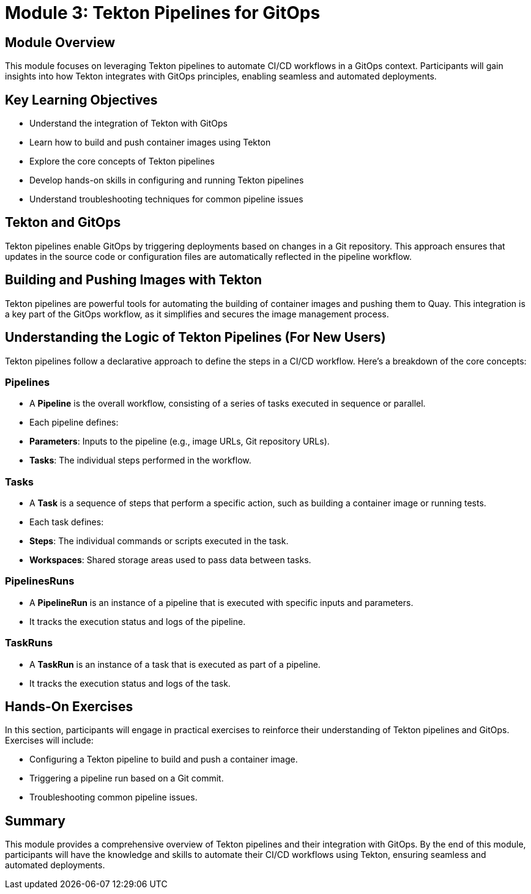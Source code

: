 = Module 3: Tekton Pipelines for GitOps

[%hardbreaks]
== Module Overview

This module focuses on leveraging Tekton pipelines to automate CI/CD workflows in a GitOps context. Participants will gain insights into how Tekton integrates with GitOps principles, enabling seamless and automated deployments.

== Key Learning Objectives

* Understand the integration of Tekton with GitOps
* Learn how to build and push container images using Tekton
* Explore the core concepts of Tekton pipelines
* Develop hands-on skills in configuring and running Tekton pipelines
* Understand troubleshooting techniques for common pipeline issues

== Tekton and GitOps

Tekton pipelines enable GitOps by triggering deployments based on changes in a Git repository. This approach ensures that updates in the source code or configuration files are automatically reflected in the pipeline workflow.

== Building and Pushing Images with Tekton

Tekton pipelines are powerful tools for automating the building of container images and pushing them to Quay. This integration is a key part of the GitOps workflow, as it simplifies and secures the image management process.

== Understanding the Logic of Tekton Pipelines (For New Users)

Tekton pipelines follow a declarative approach to define the steps in a CI/CD workflow. Here's a breakdown of the core concepts:

=== Pipelines
- A **Pipeline** is the overall workflow, consisting of a series of tasks executed in sequence or parallel.
- Each pipeline defines:
  - **Parameters**: Inputs to the pipeline (e.g., image URLs, Git repository URLs).
  - **Tasks**: The individual steps performed in the workflow.

=== Tasks
- A **Task** is a sequence of steps that perform a specific action, such as building a container image or running tests.
- Each task defines:
  - **Steps**: The individual commands or scripts executed in the task.
  - **Workspaces**: Shared storage areas used to pass data between tasks.

=== PipelinesRuns
- A **PipelineRun** is an instance of a pipeline that is executed with specific inputs and parameters.
- It tracks the execution status and logs of the pipeline.

=== TaskRuns
- A **TaskRun** is an instance of a task that is executed as part of a pipeline.
- It tracks the execution status and logs of the task.

== Hands-On Exercises

In this section, participants will engage in practical exercises to reinforce their understanding of Tekton pipelines and GitOps. Exercises will include:

- Configuring a Tekton pipeline to build and push a container image.
- Triggering a pipeline run based on a Git commit.
- Troubleshooting common pipeline issues.

== Summary

This module provides a comprehensive overview of Tekton pipelines and their integration with GitOps. By the end of this module, participants will have the knowledge and skills to automate their CI/CD workflows using Tekton, ensuring seamless and automated deployments.
